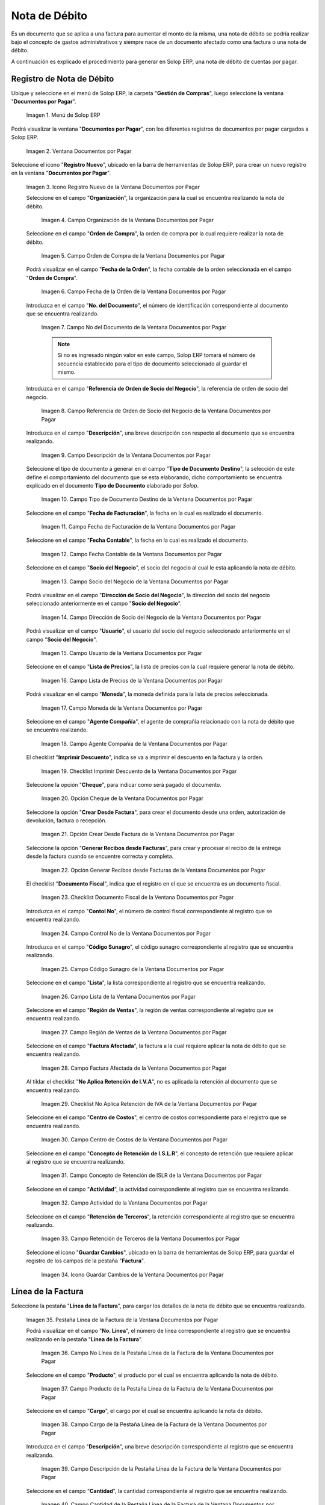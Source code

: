 .. _ERPyA: http://erpya.com

.. |Menú de ADempiere| image:: resources/documents-payable-menu.png
.. |Ventana Documentos por Pagar| image:: resources/documents-payable-window.png
.. |Icono Registro Nuevo de la Ventana Documentos por Pagar| image:: resources/new-record-icon-in-the-documents-payable-window.png
.. |Campo Organización de la Nota de Débito de CxP| image:: resources/window-organization-field-documents-payable.png
.. |Campo Orden de Compra de la Nota de Débito de CxP| image:: resources/purchase-order-field-of-the-payables-window.png
.. |Campo Fecha de la Orden de la Nota de Débito de CxP| image:: resources/date-field-of-the-order-of-the-payables-window.png
.. |Campo Nro del Documento de la Nota de Débito de CxP| image:: resources/document-number-field-of-the-papers-payable-window.png
.. |Campo Referencia de Orden de Socio del Negocio de la Nota de Débito de CxP| image:: resources/business-partner-order-reference-field-of-the-payables-window.png
.. |Campo Descripción de la Nota de Débito de CxP| image:: resources/documents-payable-window-description-field.png
.. |Campo Tipo de Documento Destino de la Nota de Débito de CxP| image:: resources/cxp-debit-note-document-type-field.png
.. |Campo Fecha de Facturación de la Nota de Débito de CxP| image:: resources/cxp-debit-note-billing-date-field.png
.. |Campo Fecha Contable de la Nota de Débito de CxP| image:: resources/cxp-debit-memo-posting-date-field.png
.. |Campo Socio del Negocio de la Nota de Débito de CxP| image:: resources/cxp-debit-memo-business-partner-field.png
.. |Campo Dirección de Socio del Negocio de la Nota de Débito de CxP| image:: resources/cxp-debit-memo-business-partner-address-field.png
.. |Campo Usuario de la Nota de Débito de CxP| image:: resources/cxp-debit-note-user-field.png
.. |Campo Lista de Precios de la Nota de Débito de CxP| image:: resources/cxp-debit-note-pricelist-field.png
.. |Campo Moneda de la Nota de Débito de CxP| image:: resources/currency-field-of-the-cxp-debit-note.png
.. |Campo Agente Compañía de la Nota de Débito de CxP| image:: resources/cxp-debit-memo-company-agent-field.png
.. |Checklist Imprimir Descuento de la Nota de Débito de CxP| image:: resources/checklist-print-cxp-debit-note-discount.png
.. |Opción Cheque de la Nota de Débito de CxP| image:: resources/cxp-debit-note-check-option.png
.. |Opción Crear Desde Factura de la Nota de Débito de CxP| image:: resources/option-create-from-cxp-debit-note-invoice.png
.. |Opción Generar Recibos desde Facturas de la Nota de Débito de CxP| image:: resources/option-generate-receipts-from-cxp-debit-note-invoices.png
.. |Checklist Documento Fiscal de la Nota de Débito de CxP| image:: resources/checklist-fiscal-document-of-the-debit-note-of-cxp.png
.. |Campo Control Nro de la Nota de Débito de CxP| image:: resources/control-field-number-of-the-cxp-debit-note.png
.. |Campo Código Sunagro de la Nota de Débito de CxP| image:: resources/sunagro-code-field-of-the-cxp-debit-note.png
.. |Campo Lista de la Nota de Débito de CxP| image:: resources/cxp-debit-memo-list-field.png
.. |Campo Región de Ventas de la Nota de Débito de CxP| image:: resources/cxp-debit-memo-sales-region-field.png
.. |Campo Factura Afectada de la Nota de Débito de CxP| image:: resources/affected-invoice-field-of-the-cxp-debit-note.png
.. |Checklist No Aplica Retención de IVA de la Nota de Débito de CxP| image:: resources/checklist-does-not-apply-vat-withholding-of-the-cxp-debit-note.png
.. |Campo Centro de Costos de la Nota de Débito de CxP| image:: resources/cxp-debit-memo-cost-center-field.png
.. |Campo Concepto de Retención de ISLR de la Nota de Débito de CxP| image:: resources/cxp-debit-note-islr-withholding-concept-field.png
.. |Campo Actividad de la Nota de Débito de CxP| image:: resources/cxp-debit-memo-activity-field.png
.. |Campo Retención de Terceros de la Nota de Débito de CxP| image:: resources/third-party-retention-field-of-cxp-debit-memo.png
.. |Icono Guardar Cambios de la Nota de Débito de CxP| image:: resources/save-changes-to-cxp-debit-note-icon.png
.. |Pestaña Línea de la Factura de la Nota de débito de CxP| image:: resources/cxp-debit-memo-invoice-line-tab.png
.. |Campo Nro Línea de la Pestaña Línea de la Factura de la Nota de débito de CxP| image:: resources/field-number-line-of-the-line-tab-of-the-cxp-debit-note-invoice.png
.. |Campo Producto de la Pestaña Línea de la Factura de la Nota de débito de CxP| image:: resources/product-field-of-the-line-tab-of-the-cxp-debit-memo-invoice.png
.. |Campo Cargo de la Pestaña Línea de la Factura de la Nota de débito de CxP| image:: resources/charge-field-of-the-line-tab-of-the-cxp-debit-note-invoice.png
.. |Campo Descripción de la Pestaña Línea de la Factura de la Nota de débito de CxP| image:: resources/field-description-of-the-line-tab-of-the-cxp-debit-note-invoice.png
.. |Campo Cantidad de la Pestaña Línea de la Factura de la Nota de débito de CxP| image:: resources/amount-field-of-the-line-tab-of-the-debit-note-invoice-cxp.png
.. |Campo UM de la Pestaña Línea de la Factura de la Nota de débito de CxP| image:: resources/um-field-of-the-line-tab-of-the-cxp-debit-note-invoice.png
.. |Campo Precio de la Pestaña Línea de la Factura de la Nota de débito de CxP| image:: resources/price-field-of-the-line-tab-of-the-cxp-debit-note-invoice.png
.. |Campo Precio Actual de la Pestaña Línea de la Factura de la Nota de débito de CxP| image:: resources/current-price-field-of-the-line-tab-of-the-cxp-debit-memo-invoice.png
.. |Campo Precio de Lista de la Pestaña Línea de la Factura de la Nota de débito de CxP| image:: resources/list-price-field-of-cxp-debit-memo-invoice-line-tab.png
.. |Campo Impuesto de la Pestaña Línea de la Factura de la Nota de débito de CxP| image:: resources/tax-field-of-the-line-tab-of-the-cxp-debit-note-invoice.png
.. |campo total del impuesto de la pestaña línea de factura de la nota de débito de cxp| image:: resources/total-tax-field-on-the-invoice-line-tab-of-the-cxp-debit-memo.png
.. |Campo Factura Afectada de la Pestaña Línea de la Factura de la Nota de débito de CxP| image:: resources/affected-invoice-field-of-the-invoice-line-tab-of-the-cxp-debit-memo.png
.. |Campo Actividad de la Pestaña Línea de la Factura de la Nota de débito de CxP| image:: resources/activity-field-of-the-line-tab-of-the-cxp-debit-note-invoice.png
.. |Campo Centro de Costos de la Pestaña Línea de la Factura de la Nota de débito de CxP| image:: resources/cost-center-field-of-the-line-tab-of-the-cxp-debit-memo-invoice.png
.. |Campo Neto de Línea de la Pestaña Línea de la Factura de la Nota de débito de CxP| image:: resources/line-net-field-of-cxp-debit-memo-invoice-line-tab.png
.. |Campo Total de la Línea de la Pestaña Línea de la Factura de la Nota de débito de CxP| image:: resources/total-field-of-the-line-of-the-invoice-line-tab-of-the-cxp-debit-memo.png
.. |Icono Guardar Cambios de la Pestaña Línea de la Factura de la Nota de débito de CxP| image:: resources/save-changes-icon-of-cxp-debit-note-invoice-line-tab.png
.. |Pestaña Principal Factura de la Nota de débito de CxP| image:: resources/cxp-debit-note-invoice-main-tab.png
.. |Opción Completar de la Nota de débito de CxP| image:: resources/cxp-debit-note-complete-option.png
.. |Acción Completar y Opción OK de la Nota de débito de CxP| image:: resources/action-complete-and-ok-option-of-the-cxp-debit-note.png
.. |Registro de la Factura de la Nota de débito CxP| image:: resources/cxp-debit-memo-invoice-record.png
.. |Acercar Asignación de Nota de débito de CxP| image:: resources/zoom-in-assigning-the-cxp-debit-note.png
.. |Registro de Asignación de Nota de débito de CxP| image:: resources/cxp-debit-memo-assignment-record.png
.. |Pestaña Asignaciones de Nota de débito de CxP| image:: resources/cxp-debit-memo-assignments-tab.png


.. _documento/nota-de-débito-cxp:

**Nota de Débito**
==================

Es un documento que se aplica a una factura para aumentar el monto de la misma, una nota de débito se podría realizar bajo el concepto de gastos administrativos y siempre nace de un documento afectado como una factura o una nota de débito.

A continuación es explicado el procedimiento para generar en Solop ERP, una nota de débito de cuentas por pagar.

**Registro de Nota de Débito**
------------------------------

Ubique y seleccione en el menú de Solop ERP, la carpeta "**Gestión de Compras**", luego seleccione la ventana "**Documentos por Pagar**".

    |Menú de ADempiere|

    Imagen 1. Menú de Solop ERP

Podrá visualizar la ventana "**Documentos por Pagar**", con los diferentes registros de documentos por pagar cargados a Solop ERP.

    |Ventana Documentos por Pagar|

    Imagen 2. Ventana Documentos por Pagar

Seleccione el icono "**Registro Nuevo**", ubicado en la barra de herramientas de Solop ERP, para crear un nuevo registro en la ventana "**Documentos por Pagar**".

    |Icono Registro Nuevo de la Ventana Documentos por Pagar|

    Imagen 3. Icono Registro Nuevo de la Ventana Documentos por Pagar

    Seleccione en el campo "**Organización**", la organización para la cual se encuentra realizando la nota de débito.

        |Campo Organización de la Nota de Débito de CxP|

        Imagen 4. Campo Organización de la Ventana Documentos por Pagar

    Seleccione en el campo "**Orden de Compra**", la orden de compra por la cual requiere realizar la nota de débito.

        |Campo Orden de Compra de la Nota de Débito de CxP|

        Imagen 5. Campo Orden de Compra de la Ventana Documentos por Pagar

    Podrá visualizar en el campo "**Fecha de la Orden**", la fecha contable de la orden seleccionada en el campo "**Orden de Compra**".

        |Campo Fecha de la Orden de la Nota de Débito de CxP|

        Imagen 6. Campo Fecha de la Orden de la Ventana Documentos por Pagar

    Introduzca en el campo "**No. del Documento**", el número de identificación correspondiente al documento que se encuentra realizando.

        |Campo Nro del Documento de la Nota de Débito de CxP|

        Imagen 7. Campo No del Documento de la Ventana Documentos por Pagar

        .. note::

            Si no es ingresado ningún valor en este campo, Solop ERP tomará el número de secuencia establecido para el tipo de documento seleccionado al guardar el mismo.

    Introduzca en el campo "**Referencia de Orden de Socio del Negocio**", la referencia de orden de socio del negocio.

        |Campo Referencia de Orden de Socio del Negocio de la Nota de Débito de CxP|

        Imagen 8. Campo Referencia de Orden de Socio del Negocio de la Ventana Documentos por Pagar

    Introduzca en el campo "**Descripción**", una breve descripción con respecto al documento que se encuentra realizando.

        |Campo Descripción de la Nota de Débito de CxP|

        Imagen 9. Campo Descripción de la Ventana Documentos por Pagar

    Seleccione el tipo de documento a generar en el campo "**Tipo de Documento Destino**", la selección de este define el comportamiento del documento que se esta elaborando, dicho comportamiento se encuentra explicado en el documento **Tipo de Documento** elaborado por `Solop`.

        |Campo Tipo de Documento Destino de la Nota de Débito de CxP|

        Imagen 10. Campo Tipo de Documento Destino de la Ventana Documentos por Pagar 

    Seleccione en el campo "**Fecha de Facturación**", la fecha en la cual es realizado el documento.

        |Campo Fecha de Facturación de la Nota de Débito de CxP|

        Imagen 11. Campo Fecha de Facturación de la Ventana Documentos por Pagar

    Seleccione en el campo "**Fecha Contable**", la fecha en la cual es realizado el documento.

        |Campo Fecha Contable de la Nota de Débito de CxP|

        Imagen 12. Campo Fecha Contable de la Ventana Documentos por Pagar

    Seleccione en el campo "**Socio del Negocio**", el socio del negocio al cual le esta aplicando la nota de débito.

        |Campo Socio del Negocio de la Nota de Débito de CxP|

        Imagen 13. Campo Socio del Negocio de la Ventana Documentos por Pagar

    Podrá visualizar en el campo "**Dirección de Socio del Negocio**", la dirección del socio del negocio seleccionado anteriormente en el campo "**Socio del Negocio**".

        |Campo Dirección de Socio del Negocio de la Nota de Débito de CxP|

        Imagen 14. Campo Dirección de Socio del Negocio de la Ventana Documentos por Pagar

    Podrá visualizar en el campo "**Usuario**", el usuario del socio del negocio seleccionado anteriormente en el campo "**Socio del Negocio**".

        |Campo Usuario de la Nota de Débito de CxP|

        Imagen 15. Campo Usuario de la Ventana Documentos por Pagar

    Seleccione en el campo "**Lista de Precios**", la lista de precios con la cual requiere generar la nota de débito.

        |Campo Lista de Precios de la Nota de Débito de CxP|

        Imagen 16. Campo Lista de Precios de la Ventana Documentos por Pagar

    Podrá visualizar en el campo "**Moneda**", la moneda definida para la lista de precios seleccionada. 

        |Campo Moneda de la Nota de Débito de CxP|

        Imagen 17. Campo Moneda de la Ventana Documentos por Pagar

    Seleccione en el campo "**Agente Compañía**", el agente de comprañía relacionado con la nota de débito que se encuentra realizando.

        |Campo Agente Compañía de la Nota de Débito de CxP|

        Imagen 18. Campo Agente Compañía de la Ventana Documentos por Pagar

    El checklist "**Imprimir Descuento**", indica se va a imprimir el descuento en la factura y la orden.

        |Checklist Imprimir Descuento de la Nota de Débito de CxP|

        Imagen 19. Checklist Imprimir Descuento de la Ventana Documentos por Pagar

    Seleccione la opción "**Cheque**", para indicar como será pagado el documento.

        |Opción Cheque de la Nota de Débito de CxP|

        Imagen 20. Opción Cheque de la Ventana Documentos por Pagar

    Seleccione la opción "**Crear Desde Factura**", para crear el documento desde una orden, autorización de devolución, factura o recepción.

        |Opción Crear Desde Factura de la Nota de Débito de CxP|

        Imagen 21. Opción Crear Desde Factura de la Ventana Documentos por Pagar

    Seleccione la opción "**Generar Recibos desde Facturas**", para crear y procesar el recibo de la entrega desde la factura cuando se encuentre correcta y completa.

        |Opción Generar Recibos desde Facturas de la Nota de Débito de CxP|

        Imagen 22. Opción Generar Recibos desde Facturas de la Ventana Documentos por Pagar

    El checklist "**Documento Fiscal**", indica que el registro en el que se encuentra es un documento fiscal.

        |Checklist Documento Fiscal de la Nota de Débito de CxP|

        Imagen 23. Checklist Documento Fiscal de la Ventana Documentos por Pagar

    Introduzca en el campo "**Contol No**", el número de control fiscal correspondiente al registro que se encuentra realizando.

        |Campo Control Nro de la Nota de Débito de CxP|

        Imagen 24. Campo Control No de la Ventana Documentos por Pagar

    Introduzca en el campo "**Código Sunagro**", el código sunagro correspondiente al registro que se encuentra realizando.

        |Campo Código Sunagro de la Nota de Débito de CxP|

        Imagen 25. Campo Código Sunagro de la Ventana Documentos por Pagar

    Seleccione en el campo "**Lista**", la lista correspondiente al registro que se encuentra realizando.

        |Campo Lista de la Nota de Débito de CxP|

        Imagen 26. Campo Lista de la Ventana Documentos por Pagar

    Seleccione en el campo "**Región de Ventas**", la región de ventas correspondiente al registro que se encuentra realizando.

        |Campo Región de Ventas de la Nota de Débito de CxP|

        Imagen 27. Campo Región de Ventas de la Ventana Documentos por Pagar

    Seleccione en el campo "**Factura Afectada**", la factura a la cual requiere aplicar la nota de débito que se encuentra realizando.

        |Campo Factura Afectada de la Nota de Débito de CxP|

        Imagen 28. Campo Factura Afectada de la Ventana Documentos por Pagar

    Al tildar el checklist "**No Aplica Retención de I.V.A**", no es aplicada la retención al documento que se encuentra realizando.

        |Checklist No Aplica Retención de IVA de la Nota de Débito de CxP|

        Imagen 29. Checklist No Aplica Retención de IVA de la Ventana Documentos por Pagar
    
    Seleccione en el campo "**Centro de Costos**", el centro de costos correspondiente para el registro que se encuentra realizando.

        |Campo Centro de Costos de la Nota de Débito de CxP|

        Imagen 30. Campo Centro de Costos de la Ventana Documentos por Pagar

    Seleccione en el campo "**Concepto de Retención de I.S.L.R**", el concepto de retención que requiere aplicar al registro que se encuentra realizando.

        |Campo Concepto de Retención de ISLR de la Nota de Débito de CxP|

        Imagen 31. Campo Concepto de Retención de ISLR de la Ventana Documentos por Pagar

    Seleccione en el campo "**Actividad**", la actividad correspondiente al registro que se encuentra realizando.

        |Campo Actividad de la Nota de Débito de CxP|

        Imagen 32. Campo Actividad de la Ventana Documentos por Pagar

    Seleccione en el campo "**Retención de Terceros**", la retención correspondiente al registro que se encuentra realizando.

        |Campo Retención de Terceros de la Nota de Débito de CxP|

        Imagen 33. Campo Retención de Terceros de la Ventana Documentos por Pagar

    Seleccione el icono "**Guardar Cambios**", ubicado en la barra de herramientas de Solop ERP, para guardar el registro de los campos de la pestaña "**Factura**".

        |Icono Guardar Cambios de la Nota de Débito de CxP|

        Imagen 34. Icono Guardar Cambios de la Ventana Documentos por Pagar

**Línea de la Factura**
-----------------------

Seleccione la pestaña "**Línea de la Factura**", para cargar los detalles de la nota de débito que se encuentra realizando.

    |Pestaña Línea de la Factura de la Nota de débito de CxP|

    Imagen 35. Pestaña Línea de la Factura de la Ventana Documentos por Pagar

    Podrá visualizar en el campo "**No. Línea**", el número de línea correspondiente al registro que se encuentra realizando en la pestaña "**Línea de la Factura**".

        |Campo Nro Línea de la Pestaña Línea de la Factura de la Nota de débito de CxP|

        Imagen 36. Campo No Línea de la Pestaña Línea de la Factura de la Ventana Documentos por Pagar
        
    Seleccione en el campo "**Producto**", el producto por el cual se encuentra aplicando la nota de débito.

        |Campo Producto de la Pestaña Línea de la Factura de la Nota de débito de CxP|

        Imagen 37. Campo Producto de la Pestaña Línea de la Factura de la Ventana Documentos por Pagar

    Seleccione en el campo "**Cargo**", el cargo por el cual se encuentra aplicando la nota de débito.

        |Campo Cargo de la Pestaña Línea de la Factura de la Nota de débito de CxP|

        Imagen 38. Campo Cargo de la Pestaña Línea de la Factura de la Ventana Documentos por Pagar

    Introduzca en el campo "**Descripción**", una breve descripción correspondiente al registro que se encuentra realizando.

        |Campo Descripción de la Pestaña Línea de la Factura de la Nota de débito de CxP|

        Imagen 39. Campo Descripción de la Pestaña Línea de la Factura de la Ventana Documentos por Pagar

    Seleccione en el campo "**Cantidad**", la cantidad correspondiente al registro que se encuentra realizando.

        |Campo Cantidad de la Pestaña Línea de la Factura de la Nota de débito de CxP|

        Imagen 40. Campo Cantidad de la Pestaña Línea de la Factura de la Ventana Documentos por Pagar

    Seleccione en el campo "**UM**", la unidad de medida relacionada al registro que se encuentra realizando.

        |Campo UM de la Pestaña Línea de la Factura de la Nota de débito de CxP|

        Imagen 41. Campo UM de la Pestaña Línea de la Factura de la Ventana Documentos por Pagar

    Introduzca en el campo "**Precio**", el precio correspondiente a la nota de débito que se encuentra realizando.

        |Campo Precio de la Pestaña Línea de la Factura de la Nota de débito de CxP|

        Imagen 42. Campo Precio de la Pestaña Línea de la Factura de la Ventana Documentos por Pagar

    Podrá visualizar en el campo "**Precio Actual**", el precio actual ingresado en el campo "**Precio**".

        |Campo Precio Actual de la Pestaña Línea de la Factura de la Nota de débito de CxP|

        Imagen 43. Campo Precio Actual de la Pestaña Línea de la Factura de la Ventana Documentos por Pagar

    Podrá visualizar en el campo "**Precio de Lista**", el precio de lista oficial.

        |Campo Precio de Lista de la Pestaña Línea de la Factura de la Nota de débito de CxP|

        Imagen 44. Campo Precio de Lista de la Pestaña Línea de la Factura de la Ventana Documentos por Pagar

    Seleccione en el campo "**Impuesto**", el tipo de impuesto a aplicar en el registro que se encuentra realizando.

        |Campo Impuesto de la Pestaña Línea de la Factura de la Nota de débito de CxP|

        Imagen 45. Campo Impuesto de la Pestaña Línea de la Factura de la Ventana Documentos por Pagar

    Podrá visualizar en el campo "**Total Impuesto**", el monto total del impuesto aplicado al documento que se encuentra realizando.

        |campo total del impuesto de la pestaña línea de factura de la nota de débito de cxp|

        Imagen 46. Campo Total Impuesto de la Pestaña Línea de la Factura de la Ventana Documentos por Pagar

    Seleccione en el campo "**Factura Afectada**", la factura afectada para asignar la nota automáticamente.

        |Campo Factura Afectada de la Pestaña Línea de la Factura de la Nota de débito de CxP|

        Imagen 47. Campo Factura Afectada de la Pestaña Línea de la Factura de la Ventana Documentos por Pagar

    Seleccione en el campo "**Actividad**", la actividad correspondiente al registro que se encuentra realizando.

        |Campo Actividad de la Pestaña Línea de la Factura de la Nota de débito de CxP|

        Imagen 48. Campo Actividad de la Pestaña Línea de la Factura de la Ventana Documentos por Pagar

    Seleccione en el campo "**Centro de Costos**", el centro de costos correspondiente al registro que se encuentra realizando.

        |Campo Centro de Costos de la Pestaña Línea de la Factura de la Nota de débito de CxP|

        Imagen 49. Campo Centro de Costos de la Pestaña Línea de la Factura de la Ventana Documentos por Pagar

    Podrá visualizar en el campo "**Neto de Línea**", el neto de la línea.

        |Campo Neto de Línea de la Pestaña Línea de la Factura de la Nota de débito de CxP|

        Imagen 50. Campo Neto de Línea de la Pestaña Línea de la Factura de la Ventana Documentos por Pagar

    Podrá visualizar en el campo "**Total de la Línea**", el resultado de la sumatoria del valor en el campo "**Neto de Línea**" más el valor en el campo "**Total del Impuesto**".

        |Campo Total de la Línea de la Pestaña Línea de la Factura de la Nota de débito de CxP|

        Imagen 51. Campo Total de la Línea de la Pestaña Línea de la Factura de la Ventana Documentos por Pagar

    Seleccione el icono "**Guardar Cambios**", ubicado en la barra de herramientas de Solop ERP, para guardar el registro de los campos de la pestaña "**Línea de la Factura**".

        |Icono Guardar Cambios de la Pestaña Línea de la Factura de la Nota de débito de CxP|

        Imagen 52. Icono Guardar Cambios de la Pestaña Línea de la Factura de la Ventana Documentos por Pagar

    Seleccione la pestaña principal "**Factura**" y ubique la opción "**Completar**", en la parte inferior izquierda de la ventana.

        |Pestaña Principal Factura de la Nota de débito de CxP|

        Imagen 53. Pestaña Principal Factura de la Ventana Documentos por Pagar

    Seleccione la opción "**Completar**", para completar el documento "**Nota de Débito de CxP**".

        |Opción Completar de la Nota de débito de CxP|

        Imagen 54. Opción Completar de la Ventana Documentos por Pagar

    Seleccione la acción "**Completar**" y la opción "**OK**", para culminar el proceso.

        |Acción Completar y Opción OK de la Nota de débito de CxP|

        Imagen 55. Acción Completar y Opción OK de la Ventana Documentos por Pagar

**Consultar Asignación de Nota de Débito Aplicada**
---------------------------------------------------

Ubique el registro de la factura asociada a la nota de débito, en este caso se ubica la factura "**1000110**" y posteriormente seleccione la pestaña "**Facturas Pagadas**".

    |Registro de la Factura de la Nota de débito CxP|

    Imagen 56. Registro de la Factura Asociada a la Nota de débito de CxP

Haga clic contrario en el campo "**Asignación**" y seleccione la opción "**Acercar**" en el menú visualizado.

    |Acercar Asignación de Nota de débito de CxP|

    Imagen 57. Acercar Asignación de Nota de débito de CxP

Podrá visualizar el registro de la asignación creada al completar el documento "**Nota de Débito de CxP**".

    |Registro de Asignación de Nota de débito de CxP|

    Imagen 58. Registro de Asignación de Nota de débito de CxP

Seleccione la pestaña "**Asignaciones**", para visualizar la información del monto de la nota de débito aplicada a la factura.

    |Pestaña Asignaciones de Nota de débito de CxP|

    Imagen 59. Pestaña Asignaciones de la Ventana Consulta de Asignación
